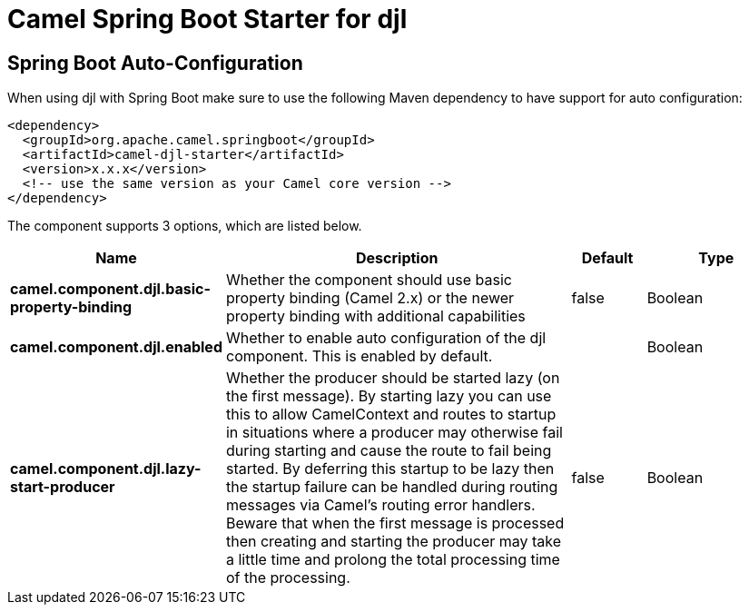 // spring-boot-auto-configure options: START
:page-partial:
:doctitle: Camel Spring Boot Starter for djl

== Spring Boot Auto-Configuration

When using djl with Spring Boot make sure to use the following Maven dependency to have support for auto configuration:

[source,xml]
----
<dependency>
  <groupId>org.apache.camel.springboot</groupId>
  <artifactId>camel-djl-starter</artifactId>
  <version>x.x.x</version>
  <!-- use the same version as your Camel core version -->
</dependency>
----


The component supports 3 options, which are listed below.



[width="100%",cols="2,5,^1,2",options="header"]
|===
| Name | Description | Default | Type
| *camel.component.djl.basic-property-binding* | Whether the component should use basic property binding (Camel 2.x) or the newer property binding with additional capabilities | false | Boolean
| *camel.component.djl.enabled* | Whether to enable auto configuration of the djl component. This is enabled by default. |  | Boolean
| *camel.component.djl.lazy-start-producer* | Whether the producer should be started lazy (on the first message). By starting lazy you can use this to allow CamelContext and routes to startup in situations where a producer may otherwise fail during starting and cause the route to fail being started. By deferring this startup to be lazy then the startup failure can be handled during routing messages via Camel's routing error handlers. Beware that when the first message is processed then creating and starting the producer may take a little time and prolong the total processing time of the processing. | false | Boolean
|===


// spring-boot-auto-configure options: END
